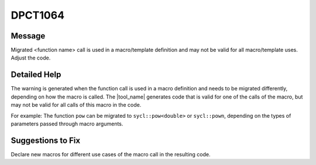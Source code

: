.. _DPCT1064:

DPCT1064
========

Message
-------

.. _msg-1064-start:

Migrated <function name> call is used in a macro/template definition and may not
be valid for all macro/template uses. Adjust the code.

.. _msg-1064-end:

Detailed Help
-------------

The warning is generated when the function call is used in a macro definition and
needs to be migrated differently, depending on how the macro is called. The
|tool_name| generates code that is valid for one of the calls
of the macro, but may not be valid for all calls of this macro in the code.

For example: The function ``pow`` can be migrated to ``sycl::pow<double>`` or
``sycl::pown``, depending on the types of parameters passed through macro arguments.

.. code-block:: cpp
   :linenos:

     #define POW(B, E) pow(B, E)
     POW(2.5, 3.1);  //should be migrated to sycl::pow<double>(2.5, 3.1)
     POW(2.5, 3); //should be migrated to sycl::pown((float)2.5, 3)

Suggestions to Fix
------------------

Declare new macros for different use cases of the macro call in the resulting code.
